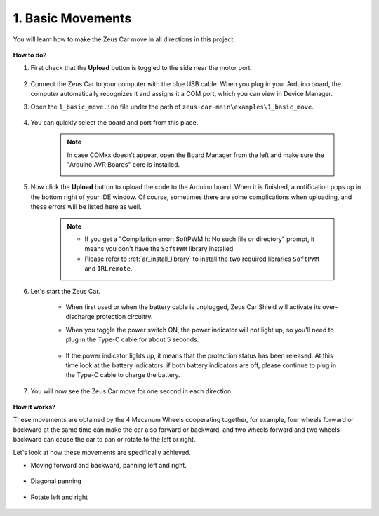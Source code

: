 1. Basic Movements
========================

You will learn how to make the Zeus Car move in all directions in this project. 

    .. image:: img/zeus_move.jpg
        :width: 600


**How to do?**

#. First check that the **Upload** button is toggled to the side near the motor port.

        .. image:: img/zeus_upload.jpg

#. Connect the Zeus Car to your computer with the blue USB cable. When you plug in your Arduino board, the computer automatically recognizes it and assigns it a COM port, which you can view in Device Manager.

#. Open the ``1_basic_move.ino`` file under the path of ``zeus-car-main\examples\1_basic_move``.

    .. raw:: html

        <iframe src=https://create.arduino.cc/editor/sunfounder01/cedd4eb2-3283-48ae-8851-c932eb2098ea/preview?embed style="height:510px;width:100%;margin:10px 0" frameborder=0></iframe>

#. You can quickly select the board and port from this place.

    .. image:: img/ar_board.png
    
    .. note::
        In case COMxx doesn't appear, open the Board Manager from the left and make sure the "Arduino AVR Boards" core is installed.

        .. image:: img/ar_other_board.png

#. Now click the **Upload** button to upload the code to the Arduino board. When it is finished, a notification pops up in the bottom right of your IDE window. Of course, sometimes there are some complications when uploading, and these errors will be listed here as well.

    .. note::
        * If you get a "Compilation error: SoftPWM.h: No such file or directory" prompt, it means you don't have the ``SoftPWM`` library installed.
        * Please refer to :ref:`ar_install_library` to install the two required libraries ``SoftPWM`` and ``IRLremote``.

    .. image:: img/ar_upload.png

#. Let's start the Zeus Car.

    * When first used or when the battery cable is unplugged, Zeus Car Shield will activate its over-discharge protection circuitry.
    * When you toggle the power switch ON, the power indicator will not light up, so you'll need to plug in the Type-C cable for about 5 seconds.

            .. image:: img/zeus_charge.jpg

    * If the power indicator lights up, it means that the protection status has been released. At this time look at the battery indicators, if both battery indicators are off, please continue to plug in the Type-C cable to charge the battery.

        .. image:: img/zeus_power.jpg

#. You will now see the Zeus Car move for one second in each direction.

    .. image:: img/zeus_move.jpg
        :width: 600

**How it works?**

These movements are obtained by the 4 Mecanum Wheels cooperating together, for example, four wheels forward or backward at the same time can make the car also forward or backward, and two wheels forward and two wheels backward can cause the car to pan or rotate to the left or right.

Let's look at how these movements are specifically achieved.

* Moving forward and backward, panning left and right.

    .. image:: img/ar_fwlr.jpg
        :width: 600

* Diagonal panning

    .. image:: img/ar_fblr.jpg
        :width: 600

* Rotate left and right

    .. image:: img/ar_turn_lr.jpg
        :width: 600

